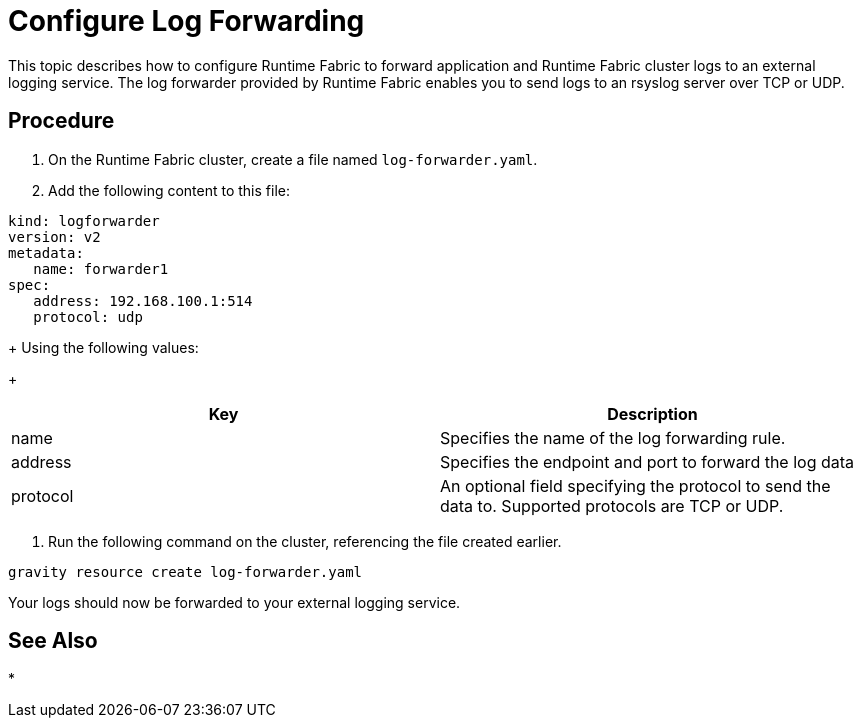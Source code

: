 = Configure Log Forwarding

This topic describes how to configure Runtime Fabric to forward application and Runtime Fabric cluster logs to an external logging service. The log forwarder provided by Runtime Fabric enables you to send logs to an rsyslog server over TCP or UDP.

== Procedure

. On the Runtime Fabric cluster, create a file named `log-forwarder.yaml`.
. Add the following content to this file:
----
kind: logforwarder
version: v2
metadata:
   name: forwarder1
spec:
   address: 192.168.100.1:514
   protocol: udp
----
+
Using the following values:
+
[%header,cols="2*a"]
|===
|Key | Description
|name | Specifies the name of the log forwarding rule.
|address | Specifies the endpoint and port to forward the log data
|protocol | An optional field specifying the protocol to send the data to. Supported protocols are TCP or UDP.
|===


. Run the following command on the cluster, referencing the file created earlier.
----
gravity resource create log-forwarder.yaml
----

Your logs should now be forwarded to your external logging service.

== See Also

* 